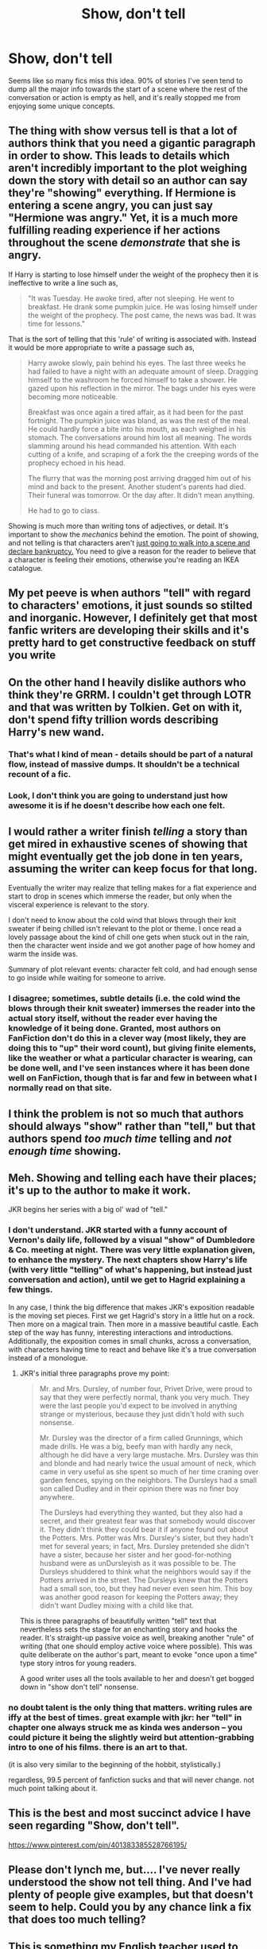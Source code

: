 #+TITLE: Show, don't tell

* Show, don't tell
:PROPERTIES:
:Author: Gigadweeb
:Score: 40
:DateUnix: 1495705036.0
:DateShort: 2017-May-25
:FlairText: Discussion
:END:
Seems like so many fics miss this idea. 90% of stories I've seen tend to dump all the major info towards the start of a scene where the rest of the conversation or action is empty as hell, and it's really stopped me from enjoying some unique concepts.


** The thing with show versus tell is that a lot of authors think that you need a gigantic paragraph in order to show. This leads to details which aren't incredibly important to the plot weighing down the story with detail so an author can say they're "showing" everything. If Hermione is entering a scene angry, you can just say "Hermione was angry." Yet, it is a much more fulfilling reading experience if her actions throughout the scene /demonstrate/ that she is angry.

If Harry is starting to lose himself under the weight of the prophecy then it is ineffective to write a line such as,

#+begin_quote
  "It was Tuesday. He awoke tired, after not sleeping. He went to breakfast. He drank some pumpkin juice. He was losing himself under the weight of the prophecy. The post came, the news was bad. It was time for lessons."
#+end_quote

That is the sort of telling that this 'rule' of writing is associated with. Instead it would be more appropriate to write a passage such as,

#+begin_quote
  Harry awoke slowly, pain behind his eyes. The last three weeks he had failed to have a night with an adequate amount of sleep. Dragging himself to the washroom he forced himself to take a shower. He gazed upon his reflection in the mirror. The bags under his eyes were becoming more noticeable.

  Breakfast was once again a tired affair, as it had been for the past fortnight. The pumpkin juice was bland, as was the rest of the meal. He could hardly force a bite into his mouth, as each weighed in his stomach. The conversations around him lost all meaning. The words slamming around his head commanded his attention. With each cutting of a knife, and scraping of a fork the the creeping words of the prophecy echoed in his head.

  The flurry that was the morning post arriving dragged him out of his mind and back to the present. Another student's parents had died. Their funeral was tomorrow. Or the day after. It didn't mean anything.

  He had to go to class.
#+end_quote

Showing is much more than writing tons of adjectives, or detail. It's important to show the /mechanics/ behind the emotion. The point of showing, and not telling is that characters aren't [[https://www.youtube.com/watch?v=0ElbguULEO0][just going to walk into a scene and declare bankruptcy.]] You need to give a reason for the reader to believe that a character is feeling their emotions, otherwise you're reading an IKEA catalogue.
:PROPERTIES:
:Score: 18
:DateUnix: 1495743076.0
:DateShort: 2017-May-26
:END:


** My pet peeve is when authors "tell" with regard to characters' emotions, it just sounds so stilted and inorganic. However, I definitely get that most fanfic writers are developing their skills and it's pretty hard to get constructive feedback on stuff you write
:PROPERTIES:
:Author: sun____moon
:Score: 12
:DateUnix: 1495713704.0
:DateShort: 2017-May-25
:END:


** On the other hand I heavily dislike authors who think they're GRRM. I couldn't get through LOTR and that was written by Tolkien. Get on with it, don't spend fifty trillion words describing Harry's new wand.
:PROPERTIES:
:Author: raddaya
:Score: 17
:DateUnix: 1495708378.0
:DateShort: 2017-May-25
:END:

*** That's what I kind of mean - details should be part of a natural flow, instead of massive dumps. It shouldn't be a technical recount of a fic.
:PROPERTIES:
:Author: Gigadweeb
:Score: 7
:DateUnix: 1495708971.0
:DateShort: 2017-May-25
:END:


*** Look, I don't think you are going to understand just how awesome it is if he doesn't describe how each one felt.
:PROPERTIES:
:Author: ThellraAK
:Score: 1
:DateUnix: 1497446097.0
:DateShort: 2017-Jun-14
:END:


** I would rather a writer finish /telling/ a story than get mired in exhaustive scenes of showing that might eventually get the job done in ten years, assuming the writer can keep focus for that long.

Eventually the writer may realize that telling makes for a flat experience and start to drop in scenes which immerse the reader, but only when the visceral experience is relevant to the story.

I don't need to know about the cold wind that blows through their knit sweater if being chilled isn't relevant to the plot or theme. I once read a lovely passage about the kind of chill one gets when stuck out in the rain, then the character went inside and we got another page of how homey and warm the inside was.

Summary of plot relevant events: character felt cold, and had enough sense to go inside while waiting for someone to arrive.
:PROPERTIES:
:Author: wordhammer
:Score: 2
:DateUnix: 1495726236.0
:DateShort: 2017-May-25
:END:

*** I disagree; sometimes, subtle details (i.e. the cold wind the blows through their knit sweater) immerses the reader into the actual story itself, without the reader ever having the knowledge of it being done. Granted, most authors on FanFiction don't do this in a clever way (most likely, they are doing this to "up" their word count), but giving finite elements, like the weather or what a particular character is wearing, can be done well, and I've seen instances where it has been done well on FanFiction, though that is far and few in between what I normally read on that site.
:PROPERTIES:
:Author: emong757
:Score: 3
:DateUnix: 1495733190.0
:DateShort: 2017-May-25
:END:


** I think the problem is not so much that authors should always "show" rather than "tell," but that authors spend /too much time/ telling and /not enough time/ showing.
:PROPERTIES:
:Author: NouvelleVoix
:Score: 2
:DateUnix: 1495743241.0
:DateShort: 2017-May-26
:END:


** Meh. Showing and telling each have their places; it's up to the author to make it work.

JKR begins her series with a big ol' wad of "tell."
:PROPERTIES:
:Author: __Pers
:Score: 5
:DateUnix: 1495719412.0
:DateShort: 2017-May-25
:END:

*** I don't understand. JKR started with a funny account of Vernon's daily life, followed by a visual "show" of Dumbledore & Co. meeting at night. There was very little explanation given, to enhance the mystery. The next chapters show Harry's life (with very little "telling" of what's happening, but instead just conversation and action), until we get to Hagrid explaining a few things.

In any case, I think the big difference that makes JKR's exposition readable is the moving set pieces. First we get Hagrid's story in a little hut on a rock. Then more on a magical train. Then more in a massive beautiful castle. Each step of the way has funny, interesting interactions and introductions. Additionally, the exposition comes in small chunks, across a conversation, with characters having time to react and behave like it's a true conversation instead of a monologue.
:PROPERTIES:
:Author: Ember_Rising
:Score: 6
:DateUnix: 1495727721.0
:DateShort: 2017-May-25
:END:

**** JKR's initial three paragraphs prove my point:

#+begin_quote
  Mr. and Mrs. Dursley, of number four, Privet Drive, were proud to say that they were perfectly normal, thank you very much. They were the last people you'd expect to be involved in anything strange or mysterious, because they just didn't hold with such nonsense.

  Mr. Dursley was the director of a firm called Grunnings, which made drills. He was a big, beefy man with hardly any neck, although he did have a very large mustache. Mrs. Dursley was thin and blonde and had nearly twice the usual amount of neck, which came in very useful as she spent so much of her time craning over garden fences, spying on the neighbors. The Dursleys had a small son called Dudley and in their opinion there was no finer boy anywhere.

  The Dursleys had everything they wanted, but they also had a secret, and their greatest fear was that somebody would discover it. They didn't think they could bear it if anyone found out about the Potters. Mrs. Potter was Mrs. Dursley's sister, but they hadn't met for several years; in fact, Mrs. Dursley pretended she didn't have a sister, because her sister and her good-for-nothing husband were as unDursleyish as it was possible to be. The Dursleys shuddered to think what the neighbors would say if the Potters arrived in the street. The Dursleys knew that the Potters had a small son, too, but they had never even seen him. This boy was another good reason for keeping the Potters away; they didn't want Dudley mixing with a child like that.
#+end_quote

This is three paragraphs of beautifully written "tell" text that nevertheless sets the stage for an enchanting story and hooks the reader. It's straight-up passive voice as well, breaking another "rule" of writing (that one should employ active voice where possible). This was quite deliberate on the author's part, meant to evoke "once upon a time" type story intros for young readers.

A good writer uses all the tools available to her and doesn't get bogged down in "show don't tell" nonsense.
:PROPERTIES:
:Author: __Pers
:Score: 11
:DateUnix: 1495733085.0
:DateShort: 2017-May-25
:END:


*** no doubt talent is the only thing that matters. writing rules are iffy at the best of times. great example with jkr: her "tell" in chapter one always struck me as kinda wes anderson -- you could picture it being the slightly weird but attention-grabbing intro to one of his films. there is an art to that.

(it is also very similar to the beginning of the hobbit, stylistically.)

regardless, 99.5 percent of fanfiction sucks and that will never change. not much point talking about it.
:PROPERTIES:
:Author: flagamuffin
:Score: 1
:DateUnix: 1495725296.0
:DateShort: 2017-May-25
:END:


** This is the best and most succinct advice I have seen regarding "Show, don't tell".

[[https://www.pinterest.com/pin/401383385528766195/]]
:PROPERTIES:
:Author: Judy-Lee
:Score: 1
:DateUnix: 1495707548.0
:DateShort: 2017-May-25
:END:


** Please don't lynch me, but.... I've never really understood the show not tell thing. And I've had plenty of people give examples, but that doesn't seem to help. Could you by any chance link a fix that does too much telling?
:PROPERTIES:
:Author: jfinner1
:Score: 1
:DateUnix: 1495741724.0
:DateShort: 2017-May-26
:END:


** This is something my English teacher used to mention. People sometimes have a hard time writing because they do it in a way where it comes off has plain statements like "It was windy outside and raining he stood there staring out the window" instead of "The wind howled with tremendous force accompanied by the constant splatter of rain drops hitting the window. He stood there staring outside with a tight lipped expression on his serious face." which let's the reader imagine what is going on as they read instead of just knowing what's happening. This is why first person writing is hard to write for some people.
:PROPERTIES:
:Author: xKingGilgameshx
:Score: 1
:DateUnix: 1495762476.0
:DateShort: 2017-May-26
:END:
